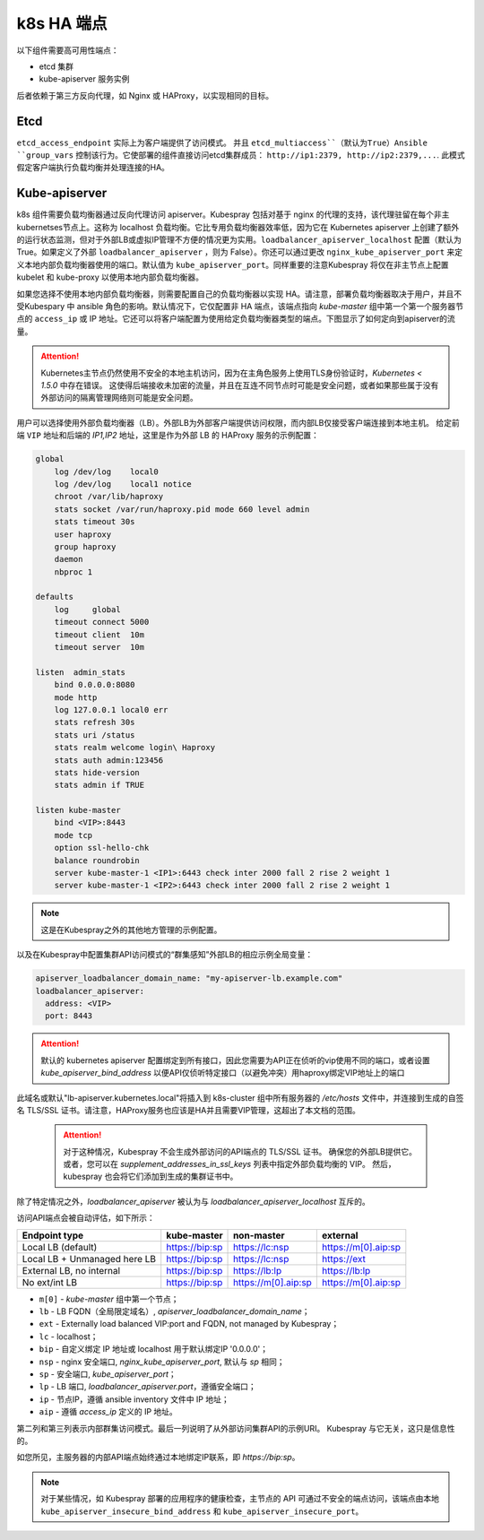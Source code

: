 k8s HA 端点
~~~~~~~~~~~~~~~~~~~~

以下组件需要高可用性端点：

* etcd 集群
* kube-apiserver 服务实例

后者依赖于第三方反向代理，如 Nginx 或 HAProxy，以实现相同的目标。

Etcd
^^^^^^^^

``etcd_access_endpoint`` 实际上为客户端提供了访问模式。 并且 ``etcd_multiaccess``（默认为True）Ansible ``group_vars`` 控制该行为。它使部署的组件直接访问etcd集群成员： ``http://ip1:2379, http://ip2:2379,...``. 此模式假定客户端执行负载均衡并处理连接的HA。

Kube-apiserver
^^^^^^^^^^^^^^^^^^

k8s 组件需要负载均衡器通过反向代理访问 apiserver。Kubespray 包括对基于 nginx 的代理的支持，该代理驻留在每个非主kubernetses节点上。这称为 localhost 负载均衡。它比专用负载均衡器效率低，因为它在 Kubernetes apiserver 上创建了额外的运行状态监测，但对于外部LB或虚拟IP管理不方便的情况更为实用。``loadbalancer_apiserver_localhost`` 配置（默认为 True。如果定义了外部 ``loadbalancer_apiserver`` ，则为 False）。你还可以通过更改 ``nginx_kube_apiserver_port`` 来定义本地内部负载均衡器使用的端口。默认值为 ``kube_apiserver_port``。同样重要的注意Kubespray 将仅在非主节点上配置 kubelet 和 kube-proxy 以使用本地内部负载均衡器。

如果您选择不使用本地内部负载均衡器，则需要配置自己的负载均衡器以实现 HA。请注意，部署负载均衡器取决于用户，并且不受Kubespary 中 ansible 角色的影响。默认情况下，它仅配置非 HA 端点，该端点指向 `kube-master` 组中第一个第一个服务器节点的 ``access_ip`` 或 IP 地址。它还可以将客户端配置为使用给定负载均衡器类型的端点。下图显示了如何定向到apiserver的流量。

.. image:: /images/deployment_guide/kubespray/loadbalancer_localhost.png

.. attention::

   Kubernetes主节点仍然使用不安全的本地主机访问，因为在主角色服务上使用TLS身份验证时，`Kubernetes < 1.5.0` 中存在错误。 这使得后端接收未加密的流量，并且在互连不同节点时可能是安全问题，或者如果那些属于没有外部访问的隔离管理网络则可能是安全问题。

用户可以选择使用外部负载均衡器（LB）。外部LB为外部客户端提供访问权限，而内部LB仅接受客户端连接到本地主机。 给定前端 ``VIP`` 地址和后端的 `IP1,IP2` 地址，这里是作为外部 LB 的 HAProxy 服务的示例配置：

.. code-block:: none

   global
       log /dev/log    local0
       log /dev/log    local1 notice
       chroot /var/lib/haproxy
       stats socket /var/run/haproxy.pid mode 660 level admin
       stats timeout 30s
       user haproxy
       group haproxy
       daemon
       nbproc 1

   defaults
       log     global
       timeout connect 5000
       timeout client  10m
       timeout server  10m

   listen  admin_stats
       bind 0.0.0.0:8080
       mode http
       log 127.0.0.1 local0 err
       stats refresh 30s
       stats uri /status
       stats realm welcome login\ Haproxy
       stats auth admin:123456
       stats hide-version
       stats admin if TRUE

   listen kube-master
       bind <VIP>:8443
       mode tcp
       option ssl-hello-chk
       balance roundrobin
       server kube-master-1 <IP1>:6443 check inter 2000 fall 2 rise 2 weight 1
       server kube-master-1 <IP2>:6443 check inter 2000 fall 2 rise 2 weight 1

.. note::

   这是在Kubespray之外的其他地方管理的示例配置。

以及在Kubespray中配置集群API访问模式的“群集感知”外部LB的相应示例全局变量：

.. code-block:: none

   apiserver_loadbalancer_domain_name: "my-apiserver-lb.example.com"
   loadbalancer_apiserver:
     address: <VIP>
     port: 8443


.. attention::
   
   默认的 kubernetes apiserver 配置绑定到所有接口，因此您需要为API正在侦听的vip使用不同的端口，或者设置 `kube_apiserver_bind_address` 以便API仅侦听特定接口（以避免冲突）用haproxy绑定VIP地址上的端口

此域名或默认"lb-apiserver.kubernetes.local"将插入到 k8s-cluster 组中所有服务器的 `/etc/hosts` 文件中，并连接到生成的自签名 TLS/SSL 证书。请注意，HAProxy服务也应该是HA并且需要VIP管理，这超出了本文档的范围。

  .. attention::

     对于这种情况，Kubespray 不会生成外部访问的API端点的 TLS/SSL 证书。 确保您的外部LB提供它。 或者，您可以在 `supplement_addresses_in_ssl_keys` 列表中指定外部负载均衡的 VIP。 然后，kubespray 也会将它们添加到生成的集群证书中。

除了特定情况之外，`loadbalancer_apiserver` 被认为与 `loadbalancer_apiserver_localhost` 互斥的。

访问API端点会被自动评估，如下所示：

+------------------------------+----------------+---------------------+---------------------+
|        Endpoint type         |  kube-master   |      non-master     |       external      |
+==============================+================+=====================+=====================+
|      Local LB (default)      | https://bip:sp |    https://lc:nsp   | https://m[0].aip:sp |
+------------------------------+----------------+---------------------+---------------------+
| Local LB + Unmanaged here LB | https://bip:sp |    https://lc:nsp   |     https://ext     |
+------------------------------+----------------+---------------------+---------------------+
|   External LB, no internal   | https://bip:sp |    https://lb:lp    |    https://lb:lp    |
+------------------------------+----------------+---------------------+---------------------+
|        No ext/int LB         | https://bip:sp | https://m[0].aip:sp | https://m[0].aip:sp |
+------------------------------+----------------+---------------------+---------------------+

* ``m[0]`` - `kube-master` 组中第一个节点；
* ``lb`` - LB FQDN（全局限定域名）, `apiserver_loadbalancer_domain_name`；
* ``ext`` - Externally load balanced VIP:port and FQDN, not managed by Kubespray；
* ``lc`` - localhost；
* ``bip`` - 自定义绑定 IP 地址或 localhost 用于默认绑定IP '0.0.0.0'；
* ``nsp`` - nginx 安全端口, `nginx_kube_apiserver_port`, 默认与 `sp` 相同；
* ``sp`` - 安全端口, `kube_apiserver_port`；
* ``lp`` - LB 端口, `loadbalancer_apiserver.port`，遵循安全端口；
* ``ip`` - 节点IP，遵循 ansible inventory 文件中 IP 地址；
* ``aip`` - 遵循 `access_ip` 定义的 IP 地址。

第二列和第三列表示内部群集访问模式。最后一列说明了从外部访问集群API的示例URI。 Kubespray 与它无关，这只是信息性的。

如您所见，主服务器的内部API端点始终通过本地绑定IP联系，即 `https://bip:sp`。

.. note::

   对于某些情况，如 Kubespray 部署的应用程序的健康检查，主节点的 API 可通过不安全的端点访问，该端点由本地 ``kube_apiserver_insecure_bind_address`` 和 ``kube_apiserver_insecure_port``。
